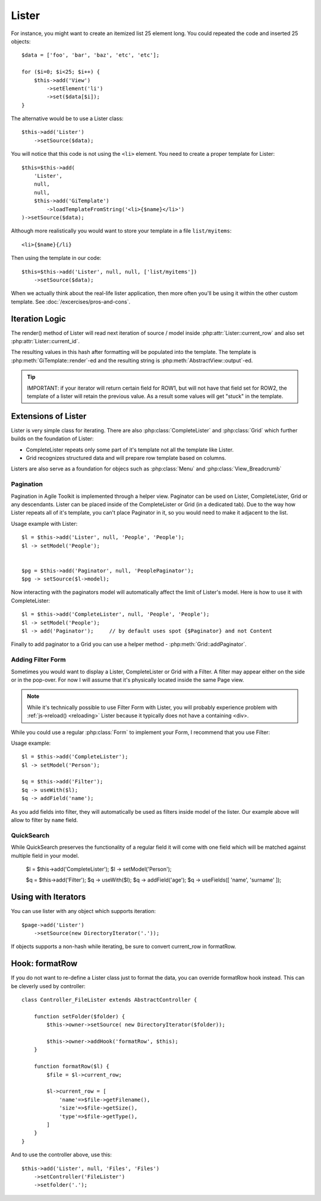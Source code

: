 Lister
======

.. php:class:: Lister

    Lister View is a more efficient way to repeating blocks of HTML.

For instance, you might want to create an itemized list 25 element long. You
could repeated the code and inserted 25 objects::

    $data = ['foo', 'bar', 'baz', 'etc', 'etc'];

    for ($i=0; $i<25; $i++) {
        $this->add('View')
            ->setElement('li')
            ->set($data[$i]);
    }

The alternative would be to use a Lister class::

    $this->add('Lister')
        ->setSource($data);

You will notice that this code is not using the ``<li>`` element. You need
to create a proper template for Lister::

    $this=$this->add(
        'Lister',
        null,
        null,
        $this->add('GiTemplate')
            ->loadTemplateFromString('<li>{$name}</li>')
    )->setSource($data);

Although more realistically you would want to store your template in a file
``list/myitems``::

    <li>{$name}{/li}

Then using the template in our code::

    $this=$this->add('Lister', null, null, ['list/myitems'])
        ->setSource($data);

When we actually think about the real-life lister application, then more
often you'll be using it within the other custom template. See :doc:`/excercises/pros-and-cons`.


Iteration Logic
---------------

.. php:method:: setModel

    Lister support iterating through the :ref:`models data range`.

.. php:method:: setSource

    Similar to setModel, however you specify array of data here. setSource is
    actually implemented around :php:class:`Controller_Data_Array`. actually
    you can pass anything iterateable to setSource() as long as elements of
    iterating produce either a string or array.

.. php:method:: getIterator

.. php:attr:: current_row

    Hash containing current row

.. php:attr:: current_id

    ID of current record returned by iterator.

The render() method of Lister will read next iteration of source / model inside
:php:attr:`Lister::current_row` and also set :php:attr:`Lister::current_id`.

.. php:method:: formatRow

    Called after iterating and may be redefined to change contents of
    :php:attr:`Lister::current_row`.

.. php:method:: render

The resulting values in this hash after formatting will be populated into the
template. The template is :php:meth:`GiTemplate::render`-ed and the resulting
string is :php:meth:`AbstractView::output`-ed.

.. tip:: IMPORTANT: if your iterator will return certain field for ROW1, but
    will not have that field set for ROW2, the template of a lister will retain
    the previous value. As a result some values will get "stuck" in the template.

Extensions of Lister
--------------------

Lister is very simple class for iterating. There are also :php:class:`CompleteLister`
and :php:class:`Grid` which further builds on the foundation of Lister:

- CompleteLister repeats only some part of it's template not all the template like Lister.
- Grid recognizes structured data and will prepare row template based on columns.

Listers are also serve as a foundation for objecs such as :php:class:`Menu` and
:php:class:`View_Breadcrumb`


Pagination
^^^^^^^^^^

Pagination in Agile Toolkit is implemented through a helper view. Paginator can
be used on Lister, CompleteLister, Grid or any descendants. Lister can be placed
inside of the CompleteLister or Grid (in a dedicated tab). Due to the way how
Lister repeats all of it's template, you can't place Paginator in it, so you
would need to make it adjacent to the list.

.. php:class:: Paginator

.. php:attr:: ipp
.. php:attr:: skip
.. php:attr:: range

Usage example with Lister::

    $l = $this->add('Lister', null, 'People', 'People');
    $l -> setModel('People');


    $pg = $this->add('Paginator', null, 'PeoplePaginator');
    $pg -> setSource($l->model);

Now interacting with the paginators model will automatically affect the
limit of Lister's model. Here is how to use it with CompleteLister::


    $l = $this->add('CompleteLister', null, 'People', 'People');
    $l -> setModel('People');
    $l -> add('Paginator');     // by default uses spot {$Paginator} and not Content

Finally to add paginator to a Grid you can use a helper method - :php:meth:`Grid::addPaginator`.


Adding Filter Form
^^^^^^^^^^^^^^^^^^

Sometimes you would want to display a Lister, CompleteLister or Grid with a Filter.
A filter may appear either on the side or in the pop-over. For now I will assume
that it's physically located inside the same Page view.

.. note:: While it's technically possible to use Filter Form with Lister, you
    will probably experience problem with :ref:`js->reload() <reloading>` Lister
    because it typically does not have a containing <div>.

While you could use a regular :php:class:`Form` to implement your Form, I recommend
that you use Filter:

.. php:class:: Filter

.. php:method:: useWith

.. php:method:: addButtons

Usage example::

    $l = $this->add('CompleteLister');
    $l -> setModel('Person');

    $q = $this->add('Filter');
    $q -> useWith($l);
    $q -> addField('name');

As you add fields into filter, they will automatically be used as filters inside
model of the lister. Our example above will allow to filter by ``name`` field.

QuickSearch
^^^^^^^^^^^

.. php:class:: QuickSearch

.. php:method:: useFields

While QuickSearch preserves the functionality of a regular field it will come
with one field which will be matched against multiple field in your model.


    $l = $this->add('CompleteLister');
    $l -> setModel('Person');

    $q = $this->add('Filter');
    $q -> useWith($l);
    $q -> addField('age');
    $q -> useFields([ 'name', 'surname' ]);


Using with Iterators
--------------------

You can use lister with any object which supports iteration::

    $page->add('Lister')
        ->setSource(new DirectoryIterator('.'));

If objects supports a non-hash while iterating, be sure to convert current_row
in formatRow.

Hook: formatRow
---------------

If you do not want to re-define a Lister class just to format the data, you
can override formatRow hook instead. This can be cleverly used by controller::


    class Controller_FileLister extends AbstractController {

        function setFolder($folder) {
            $this->owner->setSource( new DirectoryIterator($folder));

            $this->owner->addHook('formatRow', $this);
        }

        function formatRow($l) {
            $file = $l->current_row;

            $l->current_row = [
                'name'=>$file->getFilename(),
                'size'=>$file->getSize(),
                'type'=>$file->getType(),
            ]
        }
    }

And to use the controller above, use this::

    $this->add('Lister', null, 'Files', 'Files')
        ->setController('FileLister')
        ->setfolder('.');

.. todo:: verify this example


